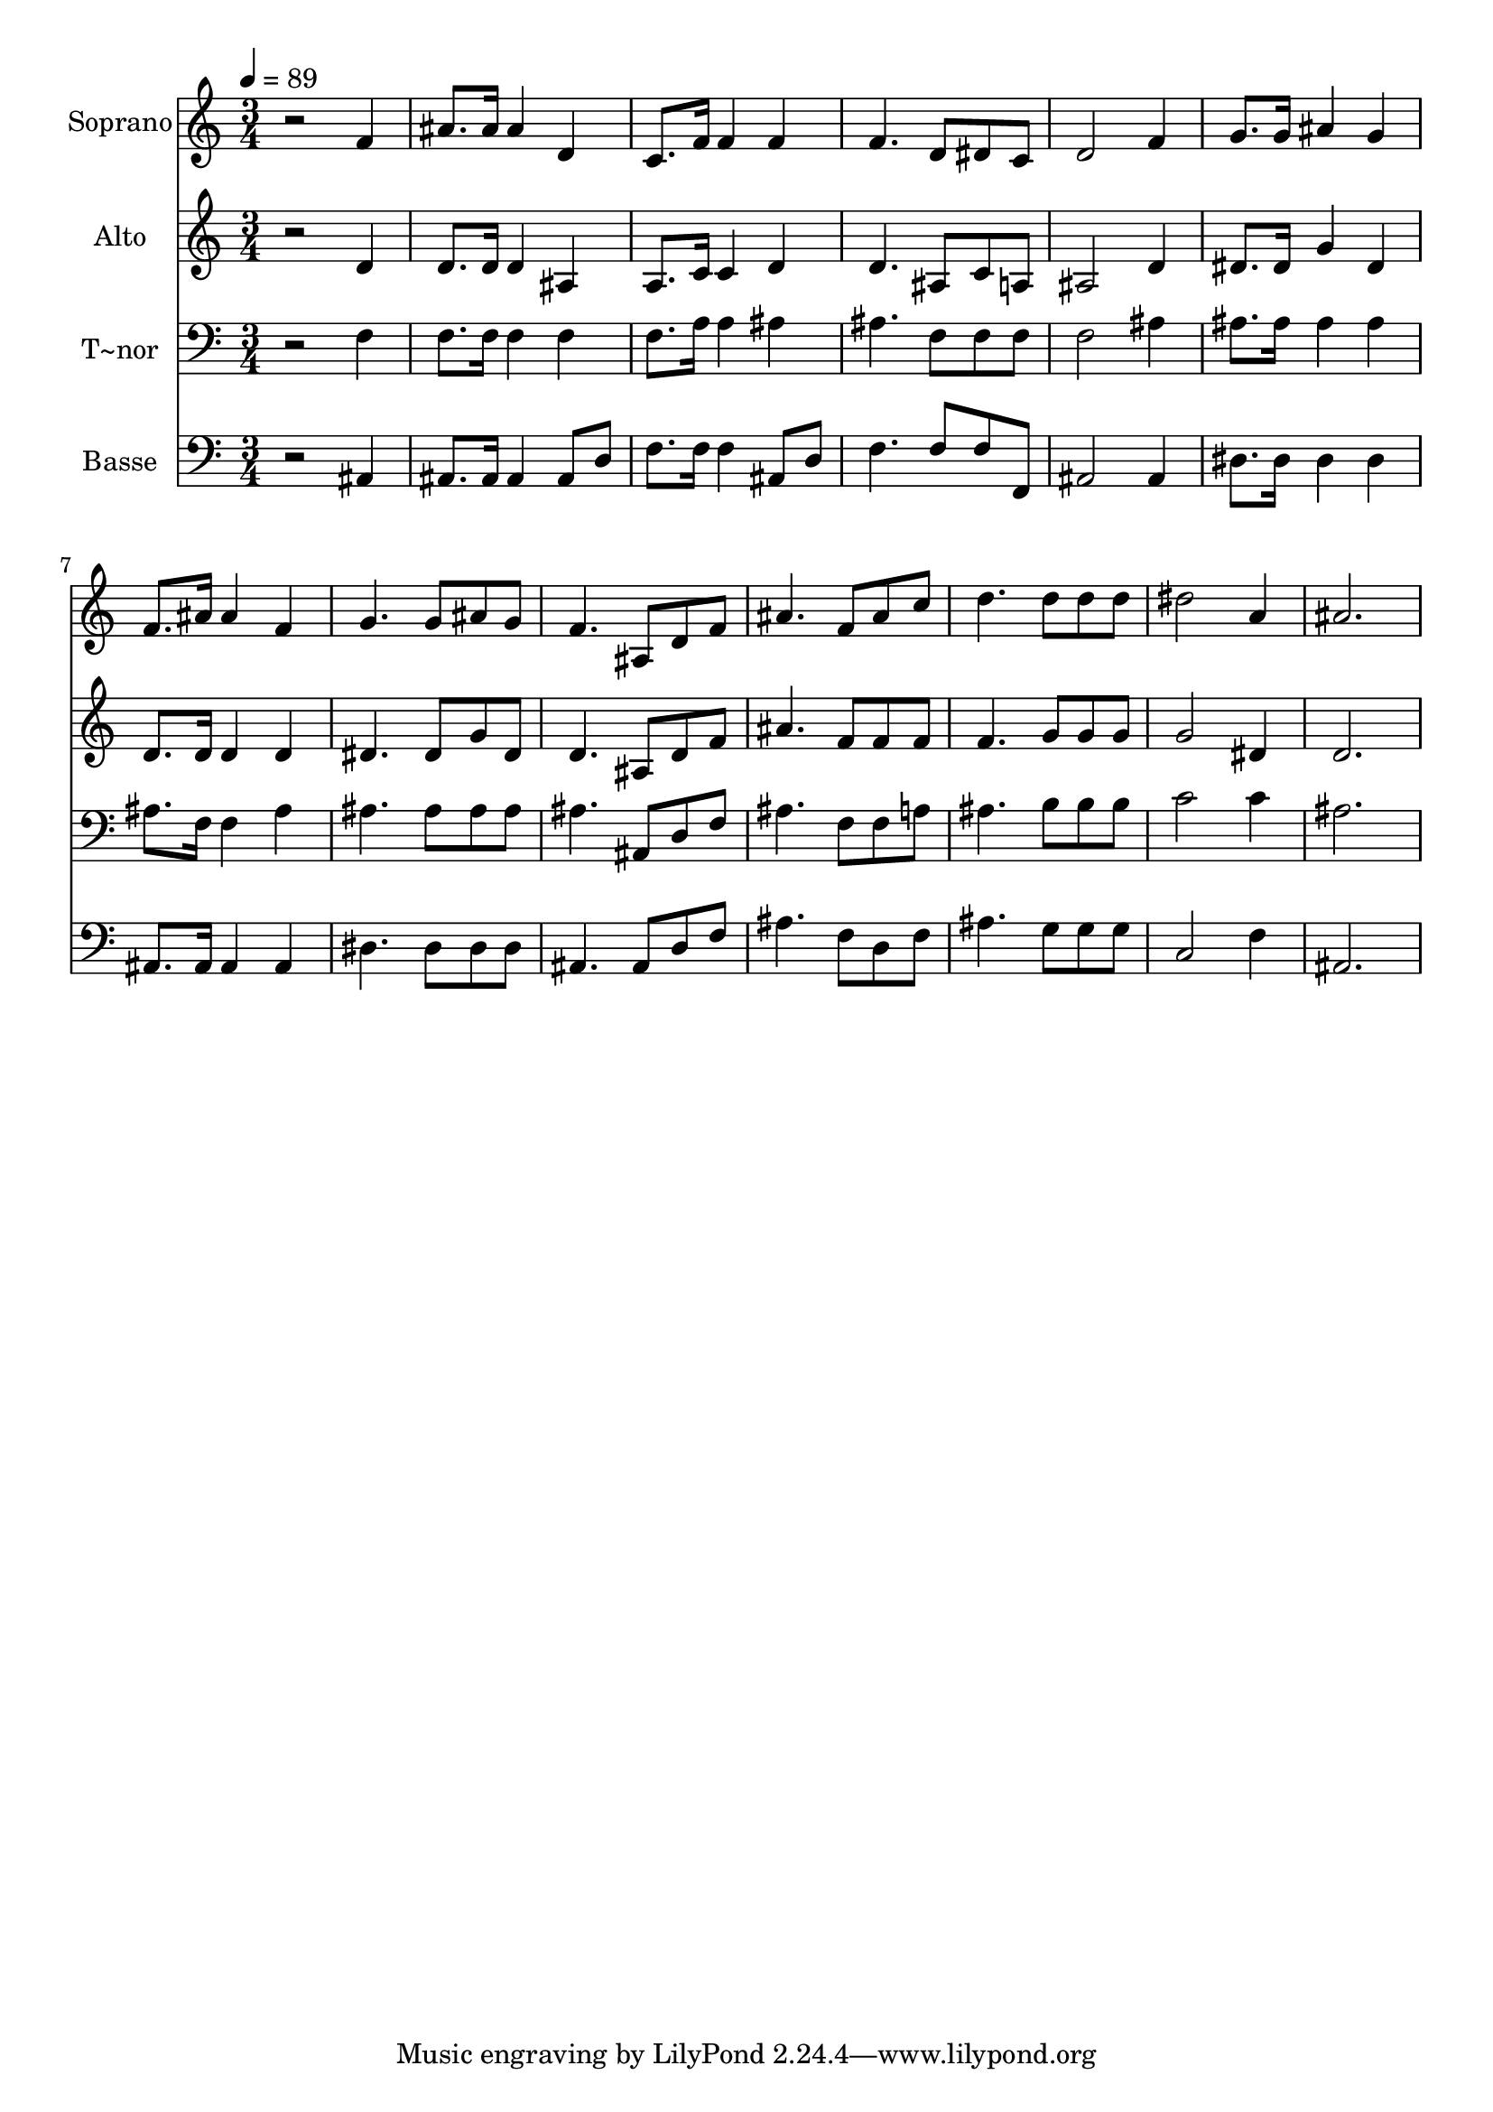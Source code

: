 % Lily was here -- automatically converted by /usr/bin/midi2ly from 175.mid
\version "2.14.0"

\layout {
  \context {
    \Voice
    \remove "Note_heads_engraver"
    \consists "Completion_heads_engraver"
    \remove "Rest_engraver"
    \consists "Completion_rest_engraver"
  }
}

trackAchannelA = {
  
  \time 3/4 
  
  \tempo 4 = 89 
  
}

trackA = <<
  \context Voice = voiceA \trackAchannelA
>>


trackBchannelA = {
  
  \set Staff.instrumentName = "Soprano"
  
}

trackBchannelB = \relative c {
  r2 f'4 
  | % 2
  ais8. ais16 ais4 d, 
  | % 3
  c8. f16 f4 f 
  | % 4
  f4. d8 dis c 
  | % 5
  d2 f4 
  | % 6
  g8. g16 ais4 g 
  | % 7
  f8. ais16 ais4 f 
  | % 8
  g4. g8 ais g 
  | % 9
  f4. ais,8 d f 
  | % 10
  ais4. f8 ais c 
  | % 11
  d4. d8 d d 
  | % 12
  dis2 a4 
  | % 13
  ais2. 
  | % 14
  
}

trackB = <<
  \context Voice = voiceA \trackBchannelA
  \context Voice = voiceB \trackBchannelB
>>


trackCchannelA = {
  
  \set Staff.instrumentName = "Alto"
  
}

trackCchannelC = \relative c {
  r2 d'4 
  | % 2
  d8. d16 d4 ais 
  | % 3
  a8. c16 c4 d 
  | % 4
  d4. ais8 c a 
  | % 5
  ais2 d4 
  | % 6
  dis8. dis16 g4 dis 
  | % 7
  d8. d16 d4 d 
  | % 8
  dis4. dis8 g dis 
  | % 9
  d4. ais8 d f 
  | % 10
  ais4. f8 f f 
  | % 11
  f4. g8 g g 
  | % 12
  g2 dis4 
  | % 13
  d2. 
  | % 14
  
}

trackC = <<
  \context Voice = voiceA \trackCchannelA
  \context Voice = voiceB \trackCchannelC
>>


trackDchannelA = {
  
  \set Staff.instrumentName = "T~nor"
  
}

trackDchannelC = \relative c {
  r2 f4 
  | % 2
  f8. f16 f4 f 
  | % 3
  f8. a16 a4 ais 
  | % 4
  ais4. f8 f f 
  | % 5
  f2 ais4 
  | % 6
  ais8. ais16 ais4 ais 
  | % 7
  ais8. f16 f4 ais 
  | % 8
  ais4. ais8 ais ais 
  | % 9
  ais4. ais,8 d f 
  | % 10
  ais4. f8 f a 
  | % 11
  ais4. b8 b b 
  | % 12
  c2 c4 
  | % 13
  ais2. 
  | % 14
  
}

trackD = <<

  \clef bass
  
  \context Voice = voiceA \trackDchannelA
  \context Voice = voiceB \trackDchannelC
>>


trackEchannelA = {
  
  \set Staff.instrumentName = "Basse"
  
}

trackEchannelC = \relative c {
  r2 ais4 
  | % 2
  ais8. ais16 ais4 ais8 d 
  | % 3
  f8. f16 f4 ais,8 d 
  | % 4
  f4. f8 f f, 
  | % 5
  ais2 ais4 
  | % 6
  dis8. dis16 dis4 dis 
  | % 7
  ais8. ais16 ais4 ais 
  | % 8
  dis4. dis8 dis dis 
  | % 9
  ais4. ais8 d f 
  | % 10
  ais4. f8 d f 
  | % 11
  ais4. g8 g g 
  | % 12
  c,2 f4 
  | % 13
  ais,2. 
  | % 14
  
}

trackE = <<

  \clef bass
  
  \context Voice = voiceA \trackEchannelA
  \context Voice = voiceB \trackEchannelC
>>


\score {
  <<
    \context Staff=trackB \trackA
    \context Staff=trackB \trackB
    \context Staff=trackC \trackA
    \context Staff=trackC \trackC
    \context Staff=trackD \trackA
    \context Staff=trackD \trackD
    \context Staff=trackE \trackA
    \context Staff=trackE \trackE
  >>
  \layout {}
  \midi {}
}
